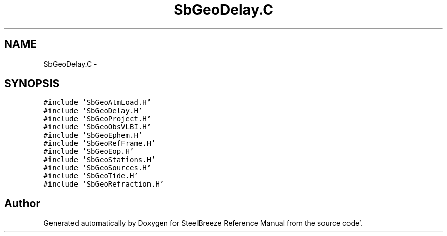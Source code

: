 .TH "SbGeoDelay.C" 3 "Mon May 14 2012" "Version 2.0.2" "SteelBreeze Reference Manual" \" -*- nroff -*-
.ad l
.nh
.SH NAME
SbGeoDelay.C \- 
.SH SYNOPSIS
.br
.PP
\fC#include 'SbGeoAtmLoad\&.H'\fP
.br
\fC#include 'SbGeoDelay\&.H'\fP
.br
\fC#include 'SbGeoProject\&.H'\fP
.br
\fC#include 'SbGeoObsVLBI\&.H'\fP
.br
\fC#include 'SbGeoEphem\&.H'\fP
.br
\fC#include 'SbGeoRefFrame\&.H'\fP
.br
\fC#include 'SbGeoEop\&.H'\fP
.br
\fC#include 'SbGeoStations\&.H'\fP
.br
\fC#include 'SbGeoSources\&.H'\fP
.br
\fC#include 'SbGeoTide\&.H'\fP
.br
\fC#include 'SbGeoRefraction\&.H'\fP
.br

.SH "Author"
.PP 
Generated automatically by Doxygen for SteelBreeze Reference Manual from the source code'\&.

